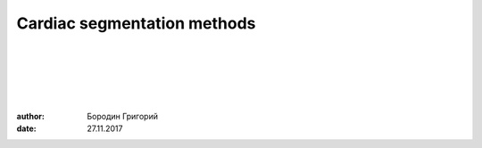 
Cardiac segmentation methods
============================

|
|
|
|
|

:author: Бородин Григорий
:date: 27.11.2017
 